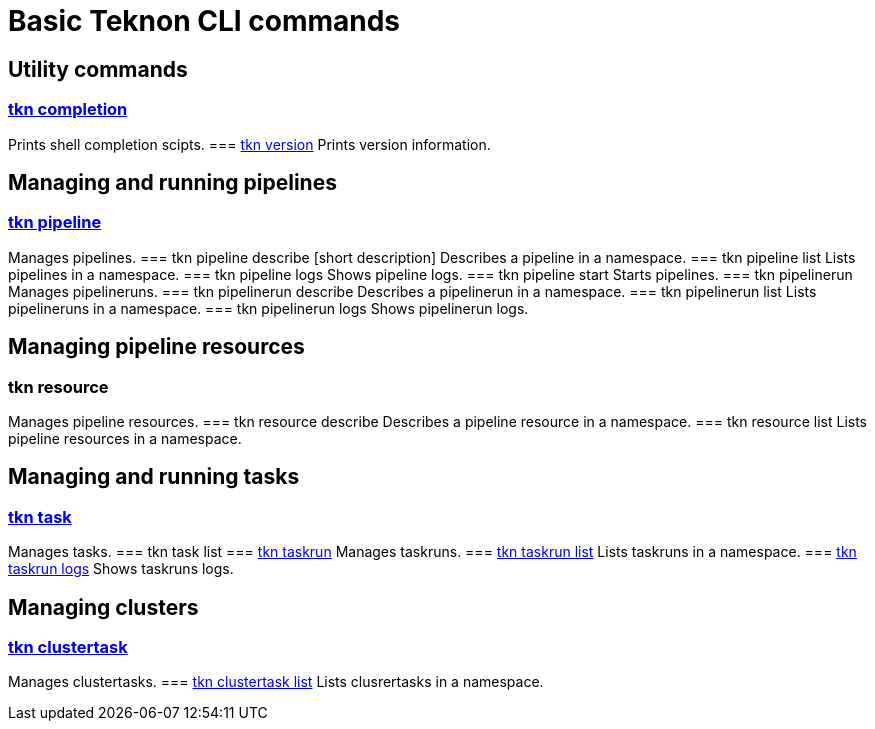 = Basic Teknon CLI commands

== Utility commands 

=== link:https://github.com/tektoncd/cli/blob/master/docs/cmd/tkn_completion.md[tkn completion]
Prints shell completion scipts.
=== link:https://github.com/tektoncd/cli/blob/master/docs/cmd/tkn_version.md[tkn version]
Prints version information.

== Managing and running pipelines
=== link:https://github.com/tektoncd/cli/blob/master/docs/cmd/tkn_pipeline.md[tkn pipeline]
Manages pipelines.
=== tkn pipeline describe [short description]
Describes a pipeline in a namespace.
=== tkn pipeline list
Lists pipelines in a namespace.
=== tkn pipeline logs
Shows pipeline logs.
=== tkn pipeline start
Starts pipelines.
=== tkn pipelinerun
Manages pipelineruns.
=== tkn pipelinerun describe
Describes a pipelinerun in a namespace.
=== tkn pipelinerun list
Lists pipelineruns in a namespace.
=== tkn pipelinerun logs
Shows pipelinerun logs.

== Managing pipeline resources

=== tkn resource
Manages pipeline resources.
=== tkn resource describe
Describes a pipeline resource in a namespace.
=== tkn resource list
Lists pipeline resources in a namespace.

== Managing and running tasks

=== link:https://github.com/tektoncd/cli/blob/master/docs/cmd/tkn_task.md[tkn task]
Manages tasks.
=== tkn task list
=== link:https://github.com/tektoncd/cli/blob/master/docs/cmd/tkn_taskrun.md[tkn taskrun]
Manages taskruns.
=== link:https://github.com/tektoncd/cli/blob/master/docs/cmd/tkn_taskrun_list.md[tkn taskrun list]
Lists taskruns in a namespace.
=== link:https://github.com/tektoncd/cli/blob/master/docs/cmd/tkn_taskrun_logs.md[tkn taskrun logs]
Shows taskruns logs.

== Managing clusters

=== link:https://github.com/tektoncd/cli/blob/master/docs/cmd/tkn_clustertask.md[tkn clustertask]
Manages clustertasks.
=== link:https://github.com/tektoncd/cli/blob/master/docs/cmd/tkn_clustertask_list.md[tkn clustertask list]
Lists clusrertasks in a namespace.